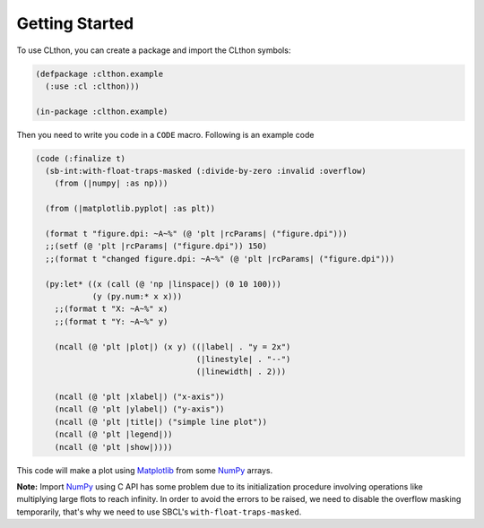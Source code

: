Getting Started
===============

To use CLthon, you can create a package and import the CLthon symbols:

.. code:: common-lisp

   (defpackage :clthon.example
     (:use :cl :clthon)))

   (in-package :clthon.example)

Then you need to write you code in a ``CODE`` macro. Following is an example
code

.. code:: common-lisp

   (code (:finalize t)
     (sb-int:with-float-traps-masked (:divide-by-zero :invalid :overflow)
       (from (|numpy| :as np)))

     (from (|matplotlib.pyplot| :as plt))

     (format t "figure.dpi: ~A~%" (@ 'plt |rcParams| ("figure.dpi")))
     ;;(setf (@ 'plt |rcParams| ("figure.dpi")) 150)
     ;;(format t "changed figure.dpi: ~A~%" (@ 'plt |rcParams| ("figure.dpi")))

     (py:let* ((x (call (@ 'np |linspace|) (0 10 100)))
               (y (py.num:* x x)))
       ;;(format t "X: ~A~%" x)
       ;;(format t "Y: ~A~%" y)

       (ncall (@ 'plt |plot|) (x y) ((|label| . "y = 2x")
                                     (|linestyle| . "--")
                                     (|linewidth| . 2)))

       (ncall (@ 'plt |xlabel|) ("x-axis"))
       (ncall (@ 'plt |ylabel|) ("y-axis"))
       (ncall (@ 'plt |title|) ("simple line plot"))
       (ncall (@ 'plt |legend|))
       (ncall (@ 'plt |show|))))

This code will make a plot using `Matplotlib`_ from some `NumPy`_ arrays.

**Note:** Import `NumPy`_ using C API has some problem due to its initialization
procedure involving operations like multiplying large flots to reach infinity.
In order to avoid the errors to be raised, we need to disable the overflow
masking temporarily, that's why we need to use SBCL's
``with-float-traps-masked``.


.. _`Matplotlib`: https://matplotlib.org/
.. _`NumPy`: https://numpy.org/
